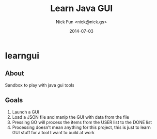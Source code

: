 #+AUTHOR: Nick Fun <nick@nick.gs>
#+TITLE: Learn Java GUI
#+DATE: 2014-07-03

* learngui

** About

Sandbox to play with java gui tools

** Goals

1. Launch a GUI
2. Load a JSON file and manip the GUI with data from the file
3. Pressing GO will process the items from the USER list to the DONE list
4. Processing doesn't mean anything for this project, this is just to learn GUI stuff for a tool I want to build at work

